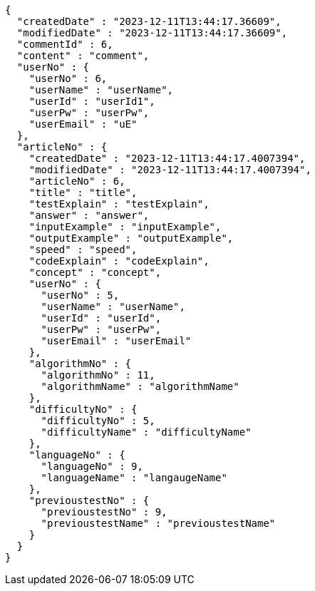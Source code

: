 [source,json,options="nowrap"]
----
{
  "createdDate" : "2023-12-11T13:44:17.36609",
  "modifiedDate" : "2023-12-11T13:44:17.36609",
  "commentId" : 6,
  "content" : "comment",
  "userNo" : {
    "userNo" : 6,
    "userName" : "userName",
    "userId" : "userId1",
    "userPw" : "userPw",
    "userEmail" : "uE"
  },
  "articleNo" : {
    "createdDate" : "2023-12-11T13:44:17.4007394",
    "modifiedDate" : "2023-12-11T13:44:17.4007394",
    "articleNo" : 6,
    "title" : "title",
    "testExplain" : "testExplain",
    "answer" : "answer",
    "inputExample" : "inputExample",
    "outputExample" : "outputExample",
    "speed" : "speed",
    "codeExplain" : "codeExplain",
    "concept" : "concept",
    "userNo" : {
      "userNo" : 5,
      "userName" : "userName",
      "userId" : "userId",
      "userPw" : "userPw",
      "userEmail" : "userEmail"
    },
    "algorithmNo" : {
      "algorithmNo" : 11,
      "algorithmName" : "algorithmName"
    },
    "difficultyNo" : {
      "difficultyNo" : 5,
      "difficultyName" : "difficultyName"
    },
    "languageNo" : {
      "languageNo" : 9,
      "languageName" : "langaugeName"
    },
    "previoustestNo" : {
      "previoustestNo" : 9,
      "previoustestName" : "previoustestName"
    }
  }
}
----